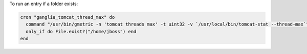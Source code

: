 .. This is an included how-to. 

To run an entry if a folder exists:

.. code-block:: ruby

   cron "ganglia_tomcat_thread_max" do
     command "/usr/bin/gmetric -n 'tomcat threads max' -t uint32 -v `/usr/local/bin/tomcat-stat --thread-max`"
     only_if do File.exist?("/home/jboss") end
   end

